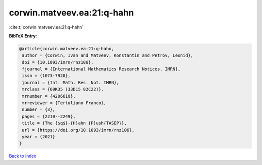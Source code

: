 corwin.matveev.ea:21:q-hahn
===========================

:cite:t:`corwin.matveev.ea:21:q-hahn`

**BibTeX Entry:**

.. code-block:: bibtex

   @article{corwin.matveev.ea:21:q-hahn,
    author = {Corwin, Ivan and Matveev, Konstantin and Petrov, Leonid},
    doi = {10.1093/imrn/rnz106},
    fjournal = {International Mathematics Research Notices. IMRN},
    issn = {1073-7928},
    journal = {Int. Math. Res. Not. IMRN},
    mrclass = {60K35 (33D15 82C22)},
    mrnumber = {4206610},
    mrreviewer = {Tertuliano Franco},
    number = {3},
    pages = {2210--2249},
    title = {The {$q$}-{H}ahn {P}ush{TASEP}},
    url = {https://doi.org/10.1093/imrn/rnz106},
    year = {2021}
   }

`Back to index <../By-Cite-Keys.rst>`_
